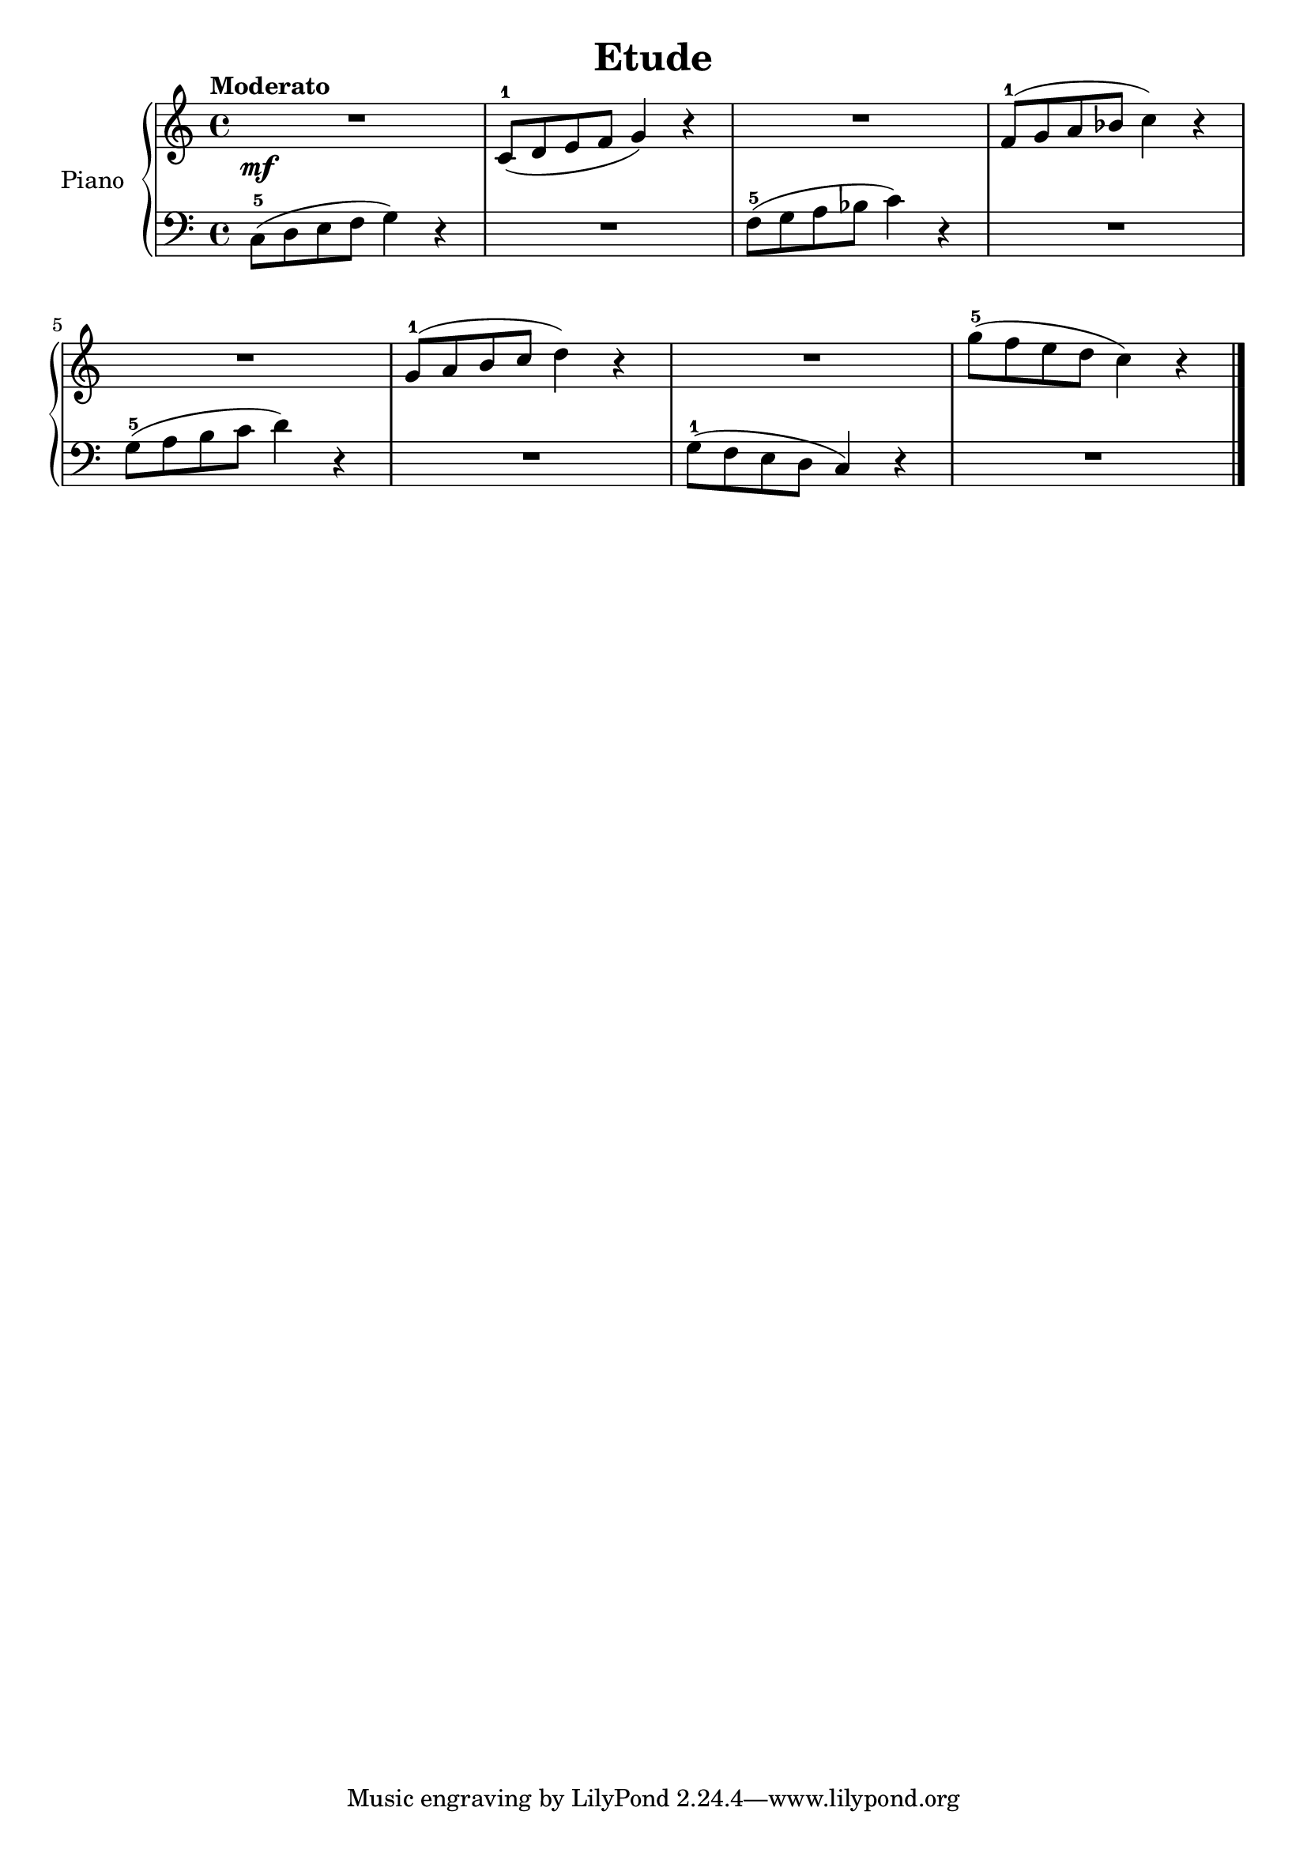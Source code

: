 \version "2.24.3"

\header {
  title = "Etude"
  composer = ""
  opus = ""

}

global = {
  \time 4/4
  \tempo "Moderato"
  \key c \major
}

upper = \relative c' {
  \global
  \clef treble
  % music goes here
  R1\mf | c8-1 ( d e f g4 ) r4 | R1 | f8-1 ( g a bes c4 ) r4 |
  \break
  R1 | g8-1 ( a b c d4 ) r4 | R1 | g8-5 ( f e d c4 ) r4 |

  \fine
}

lower = \relative c {
  \global
  \clef bass
  \set fingeringOrientations = #'(down)
  % music goes here
  c8-5 ( d e f g4 ) r4 | R1 f8-5 ( g a bes c4 ) r4 | R1 |
  g8-5 ( a b c d4 ) r4 | R1 g,8-1 ( f e d c4 ) r4 | R1 |
  \fine
}

\score {
  \new PianoStaff \with { instrumentName = "Piano" }
  <<
    \new Staff = "upper" { \upper }
    \new Staff = "lower" { \lower }
  >>

  \layout { }
}

\score {
  \unfoldRepeats {
    \new PianoStaff \with { instrumentName = "Piano" }
    <<
      \new Staff = "upper" \with { midiInstrument = "acoustic grand" } { \upper }
      \new Staff = "lower" \with { midiInstrument = "acoustic grand" } { \lower }
    >>
  }
  \midi { \tempo 4 = 150 }
}